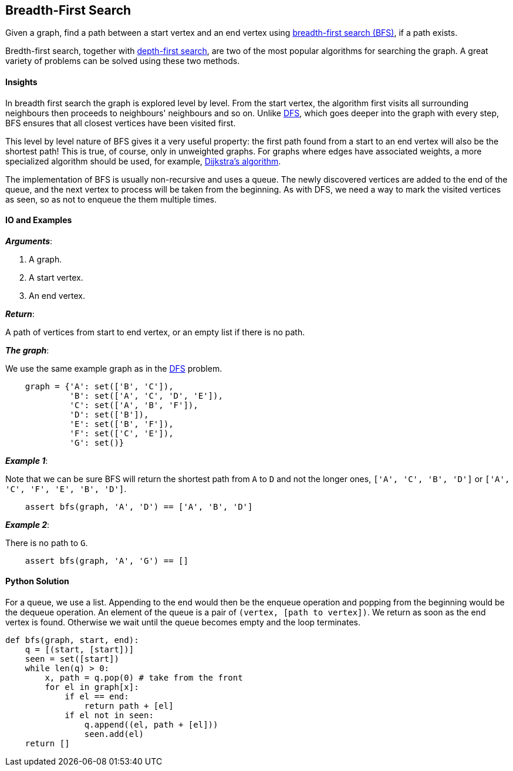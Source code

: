 == Breadth-First Search

Given a graph, find a path between a start vertex and an end vertex using https://en.wikipedia.org/wiki/Breadth-first_search[breadth-first search (BFS)], if a path exists.

Bredth-first search, together with link:dfs.asciidoc[depth-first search], are two of the most popular algorithms for searching the graph.
A great variety of problems can be solved using these two methods.


==== Insights

In breadth first search the graph is explored level by level.
From the start vertex, the algorithm first visits all surrounding neighbours
then proceeds to neighbours' neighbours and so on.
Unlike link:dfs.asciidoc[DFS], which goes deeper into the graph with every step, 
BFS ensures that all closest vertices have been visited first.

This level by level nature of BFS gives it a very useful property:
the first path found from a start to an end vertex will also be the shortest path!
This is true, of course, only in unweighted graphs.
For graphs where edges have associated weights, a more specialized algorithm should be used, for example, https://en.wikipedia.org/wiki/Dijkstra%27s_algorithm[Dijkstra's algorithm].

The implementation of BFS is usually non-recursive and uses a queue.
The newly discovered vertices are added to the end of the queue, and the next vertex to process will be taken from the beginning.
As with DFS, we need a way to mark the visited vertices as seen, so as not to enqueue the them multiple times.


==== IO and Examples

*_Arguments_*:

1. A graph.
2. A start vertex.
3. An end vertex.

*_Return_*:

A path of vertices from start to end vertex, or an empty list if there is no path.

*_The graph_*:

We use the same example graph as in the link:dfs.asciidoc[DFS] problem.

[source,python]

    graph = {'A': set(['B', 'C']),
             'B': set(['A', 'C', 'D', 'E']),
             'C': set(['A', 'B', 'F']),
             'D': set(['B']),
             'E': set(['B', 'F']),
             'F': set(['C', 'E']),
             'G': set()}

*_Example 1_*:

Note that we can be sure BFS will return the shortest path from `A` to `D` and not the longer ones, `['A', 'C', 'B', 'D']` or `['A', 'C', 'F', 'E', 'B', 'D']`.

[source,python]

    assert bfs(graph, 'A', 'D') == ['A', 'B', 'D']

*_Example 2_*:

There is no path to `G`.

[source,python]

    assert bfs(graph, 'A', 'G') == []
    

==== Python Solution

For a queue, we use a list.
Appending to the end would then be the enqueue operation and popping from the beginning would be the dequeue operation.
An element of the queue is a pair of `(vertex, [path to vertex])`.
We return as soon as the end vertex is found.
Otherwise we wait until the queue becomes empty and the loop terminates.

[source,python]
----
def bfs(graph, start, end):
    q = [(start, [start])]
    seen = set([start])
    while len(q) > 0:
        x, path = q.pop(0) # take from the front
        for el in graph[x]:
            if el == end:
                return path + [el]
            if el not in seen:
                q.append((el, path + [el]))
                seen.add(el)
    return []
----
